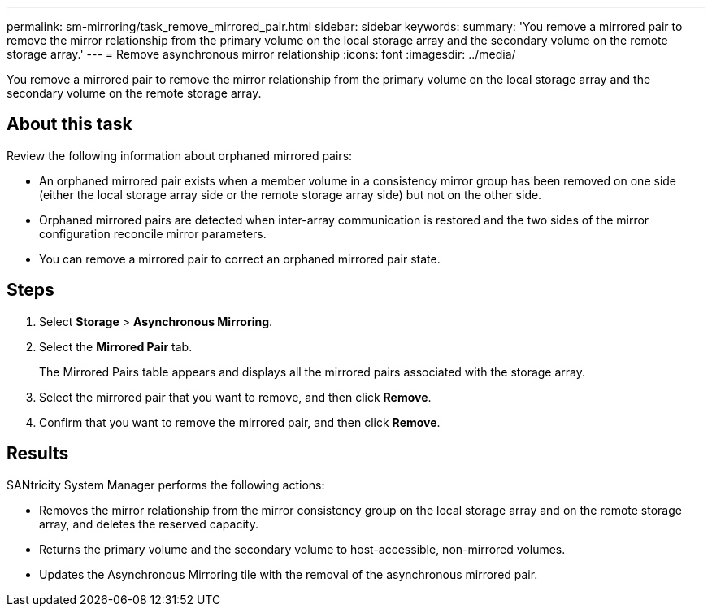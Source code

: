 ---
permalink: sm-mirroring/task_remove_mirrored_pair.html
sidebar: sidebar
keywords: 
summary: 'You remove a mirrored pair to remove the mirror relationship from the primary volume on the local storage array and the secondary volume on the remote storage array.'
---
= Remove asynchronous mirror relationship
:icons: font
:imagesdir: ../media/

[.lead]
You remove a mirrored pair to remove the mirror relationship from the primary volume on the local storage array and the secondary volume on the remote storage array.

== About this task

Review the following information about orphaned mirrored pairs:

* An orphaned mirrored pair exists when a member volume in a consistency mirror group has been removed on one side (either the local storage array side or the remote storage array side) but not on the other side.
* Orphaned mirrored pairs are detected when inter-array communication is restored and the two sides of the mirror configuration reconcile mirror parameters.
* You can remove a mirrored pair to correct an orphaned mirrored pair state.

== Steps

. Select *Storage* > *Asynchronous Mirroring*.
. Select the *Mirrored Pair* tab.
+
The Mirrored Pairs table appears and displays all the mirrored pairs associated with the storage array.

. Select the mirrored pair that you want to remove, and then click *Remove*.
. Confirm that you want to remove the mirrored pair, and then click *Remove*.

== Results

SANtricity System Manager performs the following actions:

* Removes the mirror relationship from the mirror consistency group on the local storage array and on the remote storage array, and deletes the reserved capacity.
* Returns the primary volume and the secondary volume to host-accessible, non-mirrored volumes.
* Updates the Asynchronous Mirroring tile with the removal of the asynchronous mirrored pair.
